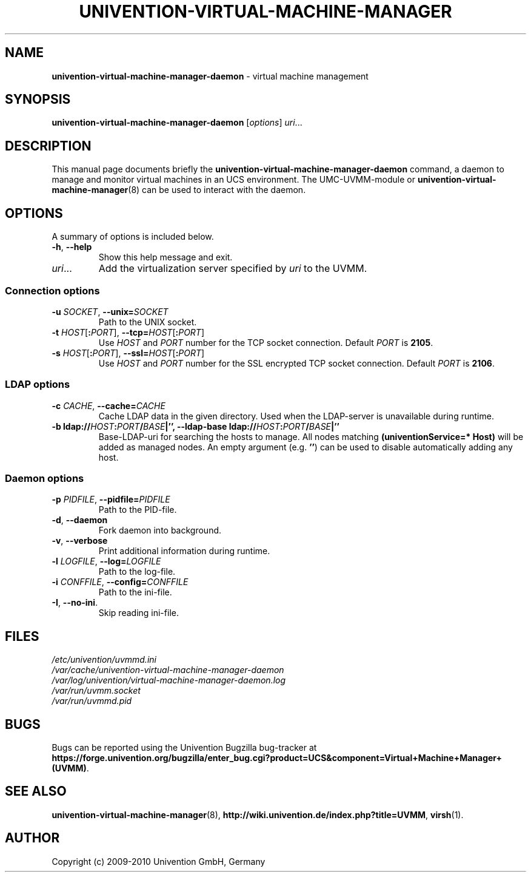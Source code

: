 .\"                                      Hey, EMACS: -*- nroff -*-
.TH UNIVENTION-VIRTUAL-MACHINE-MANAGER 8 2010-11-08 UCS

.SH NAME
\fBunivention\-virtual\-machine\-manager\-daemon\fP \- virtual machine management

.SH SYNOPSIS
.B univention\-virtual\-machine\-manager\-daemon
.RI [ options ]
.IR uri ...

.SH DESCRIPTION
This manual page documents briefly the
.B univention\-virtual\-machine\-manager\-daemon
command, a daemon to manage and monitor virtual machines in an UCS environment.
The UMC-UVMM-module or
.BR univention\-virtual\-machine\-manager (8)
can be used to interact with the daemon.

.SH OPTIONS
A summary of options is included below.
.TP
\fB\-h\fP, \fB\-\-help\fP\fP
Show this help message and exit.
.TP
\fIuri\fP...
Add the virtualization server specified by \fIuri\fP to the UVMM.
.SS Connection options
.TP
\fB\-u\fP \fISOCKET\fP, \fB\-\-unix=\fP\fISOCKET\fP
Path to the UNIX socket.
.TP
\fB\-t\fP \fIHOST\fP[\fB:\fP\fIPORT\fP], \fB\-\-tcp=\fP\fIHOST\fP[\fB:\fP\fIPORT\fP]
Use \fIHOST\fP and \fIPORT\fP number for the TCP socket connection.
Default \fIPORT\fP is \fB2105\fP.
.TP
\fB\-s\fP \fIHOST\fP[\fB:\fP\fIPORT\fP], \fB\-\-ssl=\fP\fIHOST\fP[\fB:\fP\fIPORT\fP]
Use \fIHOST\fP and \fIPORT\fP number for the SSL encrypted TCP socket connection.
Default \fIPORT\fP is \fB2106\fP.
.SS LDAP options
.TP
\fB\-c\fP \fICACHE\fP, \fB\-\-cache=\fP\fICACHE\fP
Cache LDAP data in the given directory.
Used when the LDAP-server is unavailable during runtime.
.TP
\fB\-b \fBldap://\fP\fIHOST\fP\fB:\fP\fIPORT\fP\fB/\fP\fIBASE\fP|\fB''\fP, \fB\-\-ldap\-base \fBldap://\fP\fIHOST\fP\fB:\fP\fIPORT\fP\fB/\fP\fIBASE\fP|\fB''\fP
Base-LDAP-uri for searching the hosts to manage.
All nodes matching \fB(univentionService=* Host)\fP will be added as managed
nodes.
An empty argument (e.g. \fB''\fP) can be used to disable automatically adding any host.
.SS Daemon options
.TP
\fB\-p\fP \fIPIDFILE\fP, \fB\-\-pidfile=\fP\fIPIDFILE\fP
Path to the PID-file.
.TP
\fB\-d\fP, \fB\-\-daemon\fP
Fork daemon into background.
.TP
\fB\-v\fP, \fB\-\-verbose\fP
Print additional information during runtime.
.TP
\fB\-l\fP \fILOGFILE\fP, \fB\-\-log=\fP\fILOGFILE\fP
Path to the log-file.
.TP
\fB\-i\fP \fICONFFILE\fP, \fB\-\-config=\fP\fICONFFILE\fP
Path to the ini-file.
.TP
\fB\-I\fP, \fB\-\-no\-ini\fP.
Skip reading ini-file.

.SH FILES
.TP
.I /etc/univention/uvmmd.ini
.TP
.I /var/cache/univention-virtual-machine-manager-daemon
.TP
.I /var/log/univention/virtual-machine-manager-daemon.log
.TP
.I /var/run/uvmm.socket
.TP
.I /var/run/uvmmd.pid

.SH BUGS
Bugs can be reported using the Univention Bugzilla bug-tracker at
.BR https://forge.univention.org/bugzilla/enter_bug.cgi?product=UCS&component=Virtual+Machine+Manager+(UVMM) .

.SH SEE ALSO
.BR univention\-virtual\-machine\-manager (8),
.BR http://wiki.univention.de/index.php?title=UVMM ,
.BR virsh (1).

.SH AUTHOR
Copyright (c) 2009-2010 Univention GmbH, Germany
